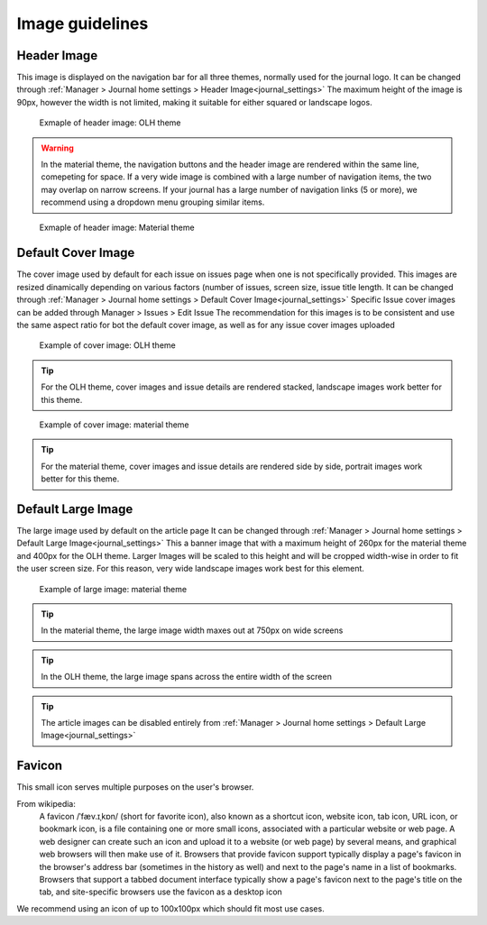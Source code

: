 Image guidelines
================
.. _imageguidelines:
    This section describes the different images that can be uploaded in Janeway to customise the look and feel of your journal,
    as well as the recommended sizes/aspec ratios for each of theme.

Header Image
-------------------
This image is displayed on the navigation bar for all three themes, normally used for the journal logo.
It can be changed through :ref:`Manager > Journal home settings > Header Image<journal_settings>`
The maximum height of the image is 90px, however the width is not limited, making it suitable for either squared or landscape logos.

.. figure:: /_static/image_guidelines/header_image_olh.png
    :alt: Example of header image: OLH theme

    Exmaple of header image: OLH theme


.. warning::
    In the material theme, the navigation buttons and the header image are rendered within the same line, comepeting for space.
    If a very wide image is combined with a large number of navigation items, the two may overlap on narrow screens.
    If your journal has a large number of navigation links (5 or more), 
    we recommend using a dropdown menu grouping similar items.


.. figure:: /_static/image_guidelines/header_image_material.png
    :alt: Example of header image: Material theme

    Exmaple of header image: Material theme


Default Cover Image
-------------------

The cover image used by default for each issue on issues page when one is not specifically provided. This images are resized
dinamically depending on various factors (number of issues, screen size, issue title length.
It can be changed through :ref:`Manager > Journal home settings > Default Cover Image<journal_settings>` 
Specific Issue cover images can be added through Manager > Issues > Edit Issue
The recommendation for this images is to be consistent and use the same aspect ratio for bot the default cover image,
as well as for any issue cover images uploaded


.. figure:: /_static/image_guidelines/cover_image_olh.png
    :alt: Example of cover image: OLH theme

    Example of cover image: OLH theme


.. tip:: 
    For the OLH theme, cover images and issue details are rendered stacked, landscape images work better for this theme.

.. figure:: /_static/image_guidelines/cover_image_material.png
    :alt: Example of cover image: material theme

    Example of cover image: material theme

.. tip:: 
    For the material theme, cover images and issue details are rendered side by side, portrait images work better for this theme.


Default Large Image
-------------------
The large image used by default on the article page
It can be changed through :ref:`Manager > Journal home settings > Default Large Image<journal_settings>`
This a banner image that with a maximum height of 260px for the material theme and 400px for the OLH theme.
Larger Images will be scaled to this height and will be cropped width-wise in order to fit the user screen size.
For this reason, very wide landscape images work best for this element.

.. figure:: /_static/image_guidelines/article_large_image.png
    :alt: Example of large image: material theme

    Example of large image: material theme


.. tip:: 
    In the material theme, the large image width maxes out at 750px on wide screens

.. tip:: 
    In the OLH theme, the large image spans across the entire width of the screen

.. tip::
    The article images can be disabled entirely from :ref:`Manager > Journal home settings > Default Large Image<journal_settings>`


Favicon
-------
This small icon serves multiple purposes on the user's browser.

From wikipedia:
    A favicon /ˈfæv.ɪˌkɒn/ (short for favorite icon), also known as a shortcut icon, website icon, tab icon, URL icon, or bookmark icon, is a file containing one or more small icons,
    associated with a particular website or web page. A web designer can create such an icon and upload it to a website (or web page) by several means, and graphical web browsers will then make use of it.
    Browsers that provide favicon support typically display a page's favicon in the browser's address bar (sometimes in the history as well) and next to the page's name in a list of bookmarks.
    Browsers that support a tabbed document interface typically show a page's favicon next to the page's title on the tab, and site-specific browsers use the favicon as a desktop icon

We recommend using an icon of up to 100x100px which should fit most use cases.



